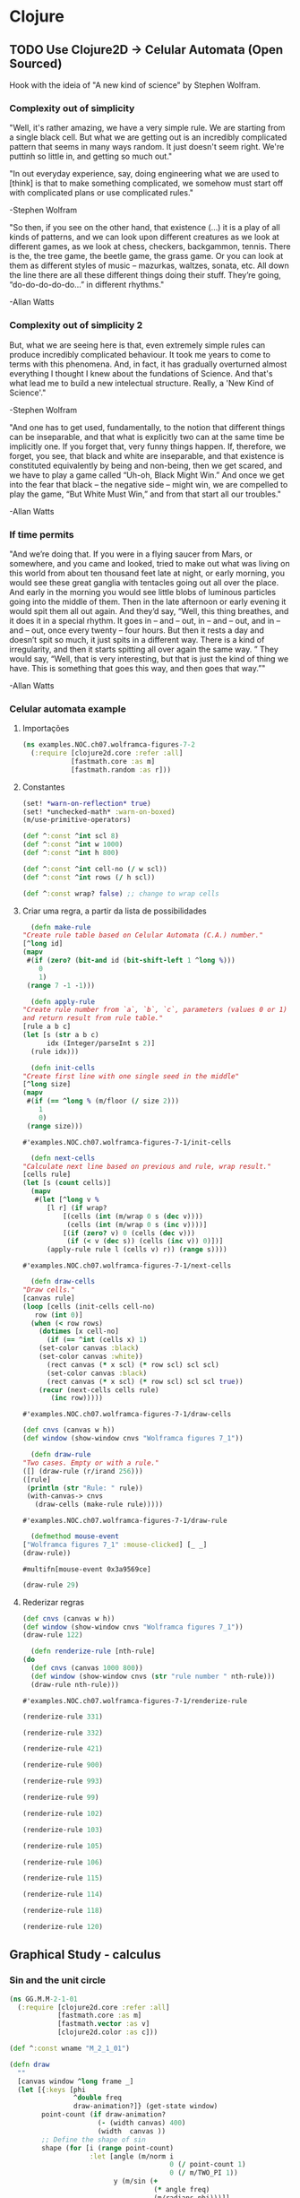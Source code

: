 #+AUTHOR: Pedro G. Branquinho
# #+PROPERTY: header-args:clojure :tangle ~/PP/Clojure/clojure2d-examples/src/NOC/ch07/wolframca_figures_7_2.clj :mkdirp


* Clojure
** TODO Use Clojure2D -> Celular Automata (Open Sourced)
 Hook with the ideia of "A new kind of science" by Stephen Wolfram.

*** Complexity out of simplicity
 "Well, it's rather amazing, we have a very simple rule. We are
 starting from a single black cell. But what we are getting out is an
 incredibly complicated pattern that seems in many ways random. It just
 doesn't seem right. We're puttinh so little in, and getting so much
 out."
 
 "In out everyday experience, say, doing engineering what we are used
 to [think] is that to make something complicated, we somehow must
 start off with complicated plans or use complicated rules."

 -Stephen Wolfram

 "So then, if you see on the other hand, that existence (...) it is a
 play of all kinds of patterns, and we can look upon different
 creatures as we look at different games, as we look at chess,
 checkers, backgammon, tennis. There is the, the tree game, the beetle
 game, the grass game. Or you can look at them as different styles of
 music – mazurkas, waltzes, sonata, etc. All down the line there are
 all these different things doing their stuff. They’re going,
 “do-do-do-do-do…” in different rhythms."

 -Allan Watts

*** Complexity out of simplicity 2
 But, what we are seeing here is that, even extremely simple rules can
 produce incredibly complicated behaviour. It took me years to come to
 terms with this phenomena. And, in fact, it has gradually overturned
 almost everything I thought I knew about the fundations of
 Science. And that's what lead me to build a new intelectual
 structure. Really, a 'New Kind of Science'."

 -Stephen Wolfram


 "And one has to get used, fundamentally, to the notion that different
 things can be inseparable, and that what is explicitly two can at the
 same time be implicitly one. If you forget that, very funny things
 happen. If, therefore, we forget, you see, that black and white are
 inseparable, and that existence is constituted equivalently by being
 and non-being, then we get scared, and we have to play a game called
 “Uh-oh, Black Might Win.” And once we get into the fear that black –
 the negative side – might win, we are compelled to play the game, “But
 White Must Win,” and from that start all our troubles."

 -Allan Watts

*** If time permits

 "And we’re doing that. If you were in a flying saucer from Mars, or
 somewhere, and you came and looked, tried to make out what was living
 on this world from about ten thousand feet late at night, or early
 morning, you would see these great ganglia with tentacles going out
 all over the place. And early in the morning you would see little
 blobs of luminous particles going into the middle of them. Then in the
 late afternoon or early evening it would spit them all out again. And
 they’d say, “Well, this thing breathes, and it does it in a special
 rhythm. It goes in – and – out, in – and – out, and in – and – out,
 once every twenty – four hours. But then it rests a day and doesn’t
 spit so much, it just spits in a different way. There is a kind of
 irregularity, and then it starts spitting all over again the same
 way. ” They would say, “Well, that is very interesting, but that is
 just the kind of thing we have. This is something that goes this way,
 and then goes that way.”"

 -Allan Watts

 # (... this is, as I said, my basic metaphysical assumption, which I won’t conceal from you – that existence is musical in nature, that is to say that it is not serious)

*** Celular automata example

**** Importações
    #+begin_src clojure
 (ns examples.NOC.ch07.wolframca-figures-7-2
   (:require [clojure2d.core :refer :all]
             [fastmath.core :as m]
             [fastmath.random :as r]))
    #+end_src

    #+RESULTS:

**** Constantes
     #+begin_src clojure
 (set! *warn-on-reflection* true)
 (set! *unchecked-math* :warn-on-boxed)
 (m/use-primitive-operators)

 (def ^:const ^int scl 8)
 (def ^:const ^int w 1000)
 (def ^:const ^int h 800)

 (def ^:const ^int cell-no (/ w scl))
 (def ^:const ^int rows (/ h scl))

 (def ^:const wrap? false) ;; change to wrap cells
     #+end_src

**** Criar uma regra, a partir da lista de possibilidades
     #+begin_src clojure
       (defn make-rule
	 "Create rule table based on Celular Automata (C.A.) number."
	 [^long id]
	 (mapv
	  #(if (zero? (bit-and id (bit-shift-left 1 ^long %)))
	     0
	     1)
	  (range 7 -1 -1)))
     #+end_src

     #+begin_src clojure
       (defn apply-rule
	 "Create rule number from `a`, `b`, `c`, parameters (values 0 or 1)
	 and return result from rule table."
	 [rule a b c]
	 (let [s (str a b c)
	       idx (Integer/parseInt s 2)]
	   (rule idx)))
     #+end_src

     #+begin_src clojure
       (defn init-cells
	 "Create first line with one single seed in the middle"
	 [^long size]
	 (mapv
	  #(if (== ^long % (m/floor (/ size 2)))
	     1
	     0)
	  (range size)))
     #+end_src

     #+RESULTS:
     : #'examples.NOC.ch07.wolframca-figures-7-1/init-cells

     #+begin_src clojure
       (defn next-cells
	 "Calculate next line based on previous and rule, wrap result."
	 [cells rule]
	 (let [s (count cells)]
	   (mapv
	    #(let [^long v %                 
		   [l r] (if wrap?
			   [(cells (int (m/wrap 0 s (dec v))))
			    (cells (int (m/wrap 0 s (inc v))))]
			   [(if (zero? v) 0 (cells (dec v)))
			    (if (< v (dec s)) (cells (inc v)) 0)])]
	       (apply-rule rule l (cells v) r)) (range s))))
     #+end_src

     #+RESULTS:
     : #'examples.NOC.ch07.wolframca-figures-7-1/next-cells

     #+begin_src clojure
       (defn draw-cells
	 "Draw cells."
	 [canvas rule]
	 (loop [cells (init-cells cell-no)
		row (int 0)]
	   (when (< row rows)      
	     (dotimes [x cell-no]
	       (if (== ^int (cells x) 1)
		 (set-color canvas :black)
		 (set-color canvas :white))
	       (rect canvas (* x scl) (* row scl) scl scl)
	       (set-color canvas :black)
	       (rect canvas (* x scl) (* row scl) scl scl true))
	     (recur (next-cells cells rule)
		    (inc row)))))
     #+end_src

     #+RESULTS:
     : #'examples.NOC.ch07.wolframca-figures-7-1/draw-cells

     #+begin_src clojure
 (def cnvs (canvas w h))
 (def window (show-window cnvs "Wolframca figures 7_1"))
     #+end_src

     #+RESULTS:

     #+begin_src clojure
       (defn draw-rule
	 "Two cases. Empty or with a rule."
	 ([] (draw-rule (r/irand 256))) 
	 ([rule]
	  (println (str "Rule: " rule))
	  (with-canvas-> cnvs
	    (draw-cells (make-rule rule)))))
     #+end_src

     #+RESULTS:
     : #'examples.NOC.ch07.wolframca-figures-7-1/draw-rule

     #+begin_src clojure
       (defmethod mouse-event
	 ["Wolframca figures 7_1" :mouse-clicked] [_ _]
	 (draw-rule))
     #+end_src

     #+RESULTS:
     : #multifn[mouse-event 0x3a9569ce]

     #+begin_src clojure
       (draw-rule 29)
     #+end_src

     #+RESULTS:
    
**** Rederizar regras
     #+begin_src clojure :tangle ~/PP/Clojure/clojure2d-examples/src/NOC/ch07/wolframca_figures_7_2.clj
       (def cnvs (canvas w h))
       (def window (show-window cnvs "Wolframca figures 7_1"))
       (draw-rule 122)
     #+end_src

     #+begin_src clojure :tangle ~/PP/Clojure/clojure2d-examples/src/NOC/ch07/wolframca_figures_7_2.clj :mkdirp
       (defn renderize-rule [nth-rule]
	 (do
	   (def cnvs (canvas 1000 800))
	   (def window (show-window cnvs (str "rule number " nth-rule)))
	   (draw-rule nth-rule)))
     #+end_src

     #+RESULTS:
     : #'examples.NOC.ch07.wolframca-figures-7-1/renderize-rule

     #+begin_src clojure
 (renderize-rule 331)
     #+end_src

     #+RESULTS:

     #+begin_src clojure
 (renderize-rule 332)
     #+end_src

     #+RESULTS:

     #+begin_src clojure
 (renderize-rule 421)
     #+end_src

     #+RESULTS:

     #+begin_src clojure
 (renderize-rule 900)
     #+end_src

     #+RESULTS:

     #+begin_src clojure
 (renderize-rule 993)
     #+end_src 

     #+RESULTS:

     #+begin_src clojure
 (renderize-rule 99)
     #+end_src

     #+RESULTS:

     #+begin_src clojure
 (renderize-rule 102)
     #+end_src

     #+RESULTS:

     #+begin_src clojure
 (renderize-rule 103)
     #+end_src
     #+RESULTS:

     #+begin_src clojure
 (renderize-rule 105)
     #+end_src

     #+RESULTS:

     #+begin_src clojure
 (renderize-rule 106)
     #+end_src

     #+RESULTS:

     #+begin_src clojure
 (renderize-rule 115)
     #+end_src

     #+RESULTS:

     #+begin_src clojure
 (renderize-rule 114)
     #+end_src

     #+RESULTS:

     #+begin_src clojure
 (renderize-rule 118)
     #+end_src

     #+RESULTS:

     #+begin_src clojure
 (renderize-rule 120)
     #+end_src

     #+RESULTS:

** Graphical Study - calculus

*** Sin and the unit circle
   #+begin_src clojure
 (ns GG.M.M-2-1-01
   (:require [clojure2d.core :refer :all]
             [fastmath.core :as m]
             [fastmath.vector :as v]
             [clojure2d.color :as c]))

 (def ^:const wname "M_2_1_01")

 (defn draw
   ""
   [canvas window ^long frame _]
   (let [{:keys [phi
                 ^double freq
                 draw-animation?]} (get-state window)
         point-count (if draw-animation?
                       (- (width canvas) 400)
                       (width  canvas ))
         ;; Define the shape of sin
         shape (for [i (range point-count)
                     :let [angle (m/norm i
                                         0 (/ point-count 1)
                                         0 (/ m/TWO_PI 1))
                           y (m/sin (+ 
                                     (* angle freq)
                                     (m/radians phi)))]]
                 (v/vec2 i (* y 100.0)))]
    
     (-> canvas
         (set-background :white)
         (set-color :black)
         (set-stroke 2.0)
         (translate (if draw-animation?     ;; translate x y  <-|
                      240                                  ;;   v
                      0)
                    (/ (height canvas) 2))  
         (path shape)                       ;; define f(y)=sin
         )
     (when draw-animation?
       (let [t (m/frac (/ (double frame) point-count))
             angle (* t m/TWO_PI)
             v (+ (* angle freq) (m/radians phi))
             x (- (* 100.0 (m/cos v)) 125.0)
             y (* 100.0 (m/sin v))
             tpc (* t point-count)
             phi-x (- (* 100 (m/cos (m/radians phi))) 125)
             phi-y (* 100 (m/sin (m/radians phi)))]

         (-> canvas
             (set-stroke 1.0)
             (ellipse -125 0 200 200 true)

             (set-color :black 128)
             (line 0 -100 0 100)       ;; y-axis -> cartesian
             (line 0 0 point-count 0)  ;; x-axis -> cartesian
             (line -225 0 -25 0)       ;; x-axis -> circle 
             (line -125 -100 -125 100) ;; y-axis -> circle
             (line x y -125 0)         ;; r      -> circle

             (set-color 0 130 164)
             (set-stroke 2.0)
             (line tpc y tpc 0)        ;; height -> sin-curve
             (line x y x 0)            ;; height -> sin-circle

             (set-stroke 1.0)
             (set-color :black 128)
             (line -125 0 phi-x phi-y) ;; initial angle

             (set-stroke 2.0)
             ;; start-dot
             (filled-with-stroke :black :white
                                 ellipse 0 phi-y 8 8)
             ;; phi-dot
             (filled-with-stroke :black :white
                                 ellipse phi-x phi-y 8 8)
             ;; curve-dot 
             (filled-with-stroke :black :white
                                 ellipse tpc y 10 10)
             ;; circle-dot
             (filled-with-stroke :black :white
                                 ellipse x y 10 10)
             ;; (filled-with-stroke :black :white
                                 ;; ellipse x (/ y 2) 10 10)
             )))))


 (def window (show-window {:canvas (canvas 800 400)
                           :window-name wname
                           :draw-fn #(draw %1 %2 %3 %4)
                           :state {:phi 0.0
                                   :freq 2.0
                                   :draw-animation? true}}))

 (defmethod key-pressed [wname \a] [_ s]
   (update s :draw-animation? not))

 (defmethod key-pressed [wname \1] [_ s]
   (update s
           :freq #(max 1 (dec ^double %))))

 (defmethod key-pressed [wname \2] [_ s]
   (update s :freq inc))

 (defmethod key-pressed [wname virtual-key] [e s]
   (case (key-code e)
     :left (update s :phi #(+ ^double % 15.0))
     :right (update s :phi #(- ^double % 15.0))
     s))
   #+end_src

   #+RESULTS:

*** A composed shape

** Waves (light, quanta) - Eletromagnetism

   #+begin_src clojure
 (ns GG.M.M-2-3-01
   (:require [clojure2d.core :refer :all]
             [fastmath.core :as m]
             [fastmath.vector :as v]))

 (def ^:const wname "M_2_3_01")

 (defn draw-shapes
   ""
   [canvas {:keys [phi freq mod-freq draw-frequency? draw-modulation?]}]
   (let [scaling (* (/ (height canvas) 4))
         info-fn #(m/sin (+ (* % freq) (m/radians phi)))
         carrier-fn #(m/cos (+ (* % mod-freq)))
         angles (map #(vector % (m/norm % 0 (width canvas) 0 m/TWO_PI)) (range (width canvas)))]
    
     (-> canvas 
         (set-background :white)
         (translate 0 (* scaling 2)))

     (when draw-frequency?
       (-> canvas
           (set-color 0 130 164)
           (path (for [[i angle] angles]
                   (v/vec2 i (* scaling (info-fn angle)))))))

     (when draw-modulation?
       (-> canvas
           (set-color 0 130 164 128)
           (path (for [[i angle] angles]
                   (v/vec2 i (* scaling (carrier-fn angle)))))))

     (-> canvas
         (set-color :black)
         (set-stroke 2.0)
         (path (for [[i angle] angles
                     :let [info (info-fn angle)
                           carrier (carrier-fn angle)]]
                 (v/vec2 i (* info carrier scaling)))))))

 (def cnvs (canvas 800 400))
 (def window (show-window {:canvas cnvs
                           :window-name wname
                           :state {:phi 0.0
                                   :freq 2.0
                                   :mod-freq 12.0
                                   :draw-frequency? true
                                   :draw-modulation? true}}))

 (defn draw
   ""
   [s]
   (with-canvas-> cnvs (draw-shapes s))
   s)


 (defmethod key-pressed [wname \i] [_ s] (draw (update s :draw-frequency? not)))
 (defmethod key-pressed [wname \c] [_ s] (draw (update s :draw-modulation? not)))

 (defmethod key-pressed [wname \1] [_ s] (draw (update s :freq #(max 1 (dec %)))))
 (defmethod key-pressed [wname \2] [_ s] (draw (update s :freq inc)))

 (defmethod key-pressed [wname \7] [_ s] (draw (update s :mod-freq #(max 1 (dec %)))))
 (defmethod key-pressed [wname \8] [_ s] (draw (update s :mod-freq inc)))

 (defmethod key-pressed [wname virtual-key] [e s]
   (case (key-code e)
     :left (draw (update s :phi #(+ % 15.0)))
     :right (draw (update s :phi #(- % 15.0)))
     s))

 (draw (get-state window))
   #+end_src

** Mathematical Fields 
   #+begin_src clojure
 (ns GG.M.M-1-5-01
   (:require [clojure2d.core :refer :all]
             [clojure2d.color :as c]
             [fastmath.random :as r]
             [fastmath.core :as m]
             [fastmath.fields :as f]))

 (def ^:const wname "M_1_5_01")

 (def ^:const w 800)
 (def ^:const h 800)
 (def ^:const arc-color (c/color 0 130 164 100))
 (def ^:const tile-size 40.0)
 (def ^:const tile-size-75 (* 0.75 tile-size))
 (def ^:const tile-size-25 (* 0.25 tile-size))
 (def ^:const grid-resolution-x (m/round (/ w tile-size)))
 (def ^:const grid-resolution-y (m/round (/ h tile-size)))

 (def arrow (transcode-svg (load-svg "src/GG/data/arrow.svg") tile-size-75 tile-size-75))

 (defn draw
   ""
   [canvas window _ _]
   (let [{:keys [noise debug]} (get-state window)
         noise-x-range (/ (max 1 (mouse-x window)) 100.0)
         noise-y-range (/ (max 1 (mouse-y window)) 100.0)]
     (set-background canvas :white)

     (dotimes [gy (inc grid-resolution-y)]
       (dotimes [gx (inc grid-resolution-x)]
         (let [noise-x (m/norm gx 0 grid-resolution-x 0 noise-x-range)
               noise-y (m/norm gy 0 grid-resolution-y 0 noise-y-range)
               ^double noise-value (noise noise-x noise-y)
               angle (* noise-value m/TWO_PI)]

           (-> canvas
               (push-matrix)
               (translate (* tile-size gx) (* tile-size gy)))

           (when debug
             (-> canvas
                 (set-color (c/gray (* noise-value 255.0)))
                 (ellipse 0 0 tile-size-25 tile-size-25)))

           (-> canvas

               (set-stroke 1.0 :square)
               (set-color arc-color)
               (arc 0 0 tile-size-75 tile-size-75 0 angle)
              
               (rotate angle)
               (image arrow 0 0)
               (pop-matrix)))))))


 (def window (show-window {:canvas (canvas w h)
                           :window-name wname
                           :draw-fn draw
                           :state (let [nc (r/random-noise-cfg)]
                                    {:noise-cfg nc
                                     :noise (r/fbm-noise nc)
                                     :debug true})}))


 (defmethod key-pressed [wname \space] [_ s]
   (let [nc (r/random-noise-cfg)
         ns (assoc s :noise-cfg nc :noise (r/fbm-noise nc))]
     (println ns)
     ns))

 (defmethod key-pressed [wname \d] [_ s] (update s :debug not))

 (defmethod key-pressed [wname virtual-key] [e s]
   (let [^double falloff (get-in s [:noise-cfg :gain])
         ^long octaves (get-in s [:noise-cfg :octaves])
         ^double lacunarity (get-in s [:noise-cfg :lacunarity])
         ns (condp = (key-code e)
              :up (assoc-in s [:noise-cfg :gain] (m/constrain (+ falloff 0.05) 0.0 1.0))
              :down (assoc-in s [:noise-cfg :gain] (m/constrain (- falloff 0.05) 0.0 1.0))
              :left (assoc-in s [:noise-cfg :octaves] (max 1 (dec octaves)))
              :right (assoc-in s [:noise-cfg :octaves] (inc octaves))
              :page_up (assoc-in s [:noise-cfg :lacunarity] (+ lacunarity 0.1))
              :page_down (assoc-in s [:noise-cfg :lacunarity] (- lacunarity 0.1))
              s)]
     (println (:noise-cfg ns))
     (assoc ns :noise (r/fbm-noise (:noise-cfg ns)))))

   #+end_src

** Gases or/and heat
   #+begin_src clojure
 (ns examples.NOC.ch01.bouncingball-vectors-1-2
   (:require [clojure2d.core :refer :all]
             [fastmath.vector :as v])
   (:import fastmath.vector.Vec2))

 (set! *warn-on-reflection* true)
 (set! *unchecked-math* :warn-on-boxed)

 (defn boundary-check
   "Return -1.0 if out of borders, 1.0 otherwise"
   [^double mx1 ^double mx2 ^Vec2 v]
   (Vec2. (if (< -1.0 (.x v) mx1) 1.0 -1.0)
          (if (< -1.0 (.y v) mx2) 1.0 -1.0)))

 (defn draw
   "Bounce ball"
   [canvas _ _ state]
   (let [[position velocity] (or state [(Vec2. 100 100)
					(Vec2. 2.5 5.0)])
         ^Vec2 nposition (v/add position velocity)]

     (-> canvas
         (set-background 255 255 255 10)
         (set-color 175 175 175)
         (ellipse (.x nposition) (.y nposition) 16 16)
         (set-color 0 0 0)
         (ellipse (.x nposition) (.y nposition) 16 16 true))
    
     [nposition
      (v/emult velocity (boundary-check (width canvas) (height canvas) nposition))]))

 (def window (show-window (black-canvas 200 200) "Example 1-2: Bouncing Ball, with Vec2!" draw))
   #+end_src

   #+RESULTS:

** Viscosity/effect of media 
   #+begin_src clojure
 (ns examples.NOC.ch02.fluidresistance-2-5
   (:require [clojure2d.core :refer :all]
             [fastmath.core :as m]
             [fastmath.random :as r]
             [fastmath.vector :as v])
   (:import fastmath.vector.Vec2))

 (set! *warn-on-reflection* true)
 (set! *unchecked-math* :warn-on-boxed)

 (def ^:const ^int w 640)
 (def ^:const ^int h 360)
 (def ^:const ^int h2 (/ h 2))

 (def ^:const ^int number-of-movers 9)

 (def gravity (Vec2. 0.0 0.1))
 (def ^:const ^double c 0.1)

 (deftype Mover [position velocity ^double mass]
   Object
   (toString [_] (str position " : " velocity)))

 (defn make-mover
   "Create Mover"
   []
   (->Mover (Vec2. (r/drand w) 0.0)
            (Vec2. 0.0 0.0)
            (r/drand 1.0 4.0)))

 (defn apply-force
   "Apply force"
   [a f mass]
   (v/add a (v/div f mass)))

 (defn check-edges
   "Check window boundaries"
   [^Vec2 velocity ^Vec2 pos]
   (if (> (.y pos) h)
     [(Vec2. (.x velocity) (* -0.9 (.y velocity))) (Vec2. (.x pos) h)]
     [velocity pos]))

 (defn move-mover
   "Move mover"
   [^Mover m]
   (let [acc (-> (Vec2. 0.0 0.0)
                 (apply-force (if (> (.y ^Vec2 (.position m)) h2)
				(let [drag-magnitude (* c (m/sq (v/mag (.velocity m))))]
                                  (-> (.velocity m)
                                      (v/mult -1.0)
                                      (v/normalize)
                                      (v/mult drag-magnitude)))
				(Vec2. 0.0 0.0)) (.mass m))
                 (apply-force (-> (.velocity m)
                                  (v/normalize)
                                  (v/mult -0.05)) (.mass m))
                 (v/add gravity))
         vel (v/add (.velocity m) acc)
         pos (v/add (.position m) vel)
         [new-vel new-pos] (check-edges vel pos)]
     (->Mover new-pos new-vel (.mass m))))

 (defn draw-and-move
   "Draw mover, move and return new one."
   [canvas ^Mover m]
   (let [size (* 16.0 ^double (.mass m))]
     (-> canvas
         (set-color 127 127 127 200)
         (ellipse (.x ^Vec2 (.position m)) (.y ^Vec2 (.position m)) size size false)
         (set-stroke 2)
         (set-color :black)
         (ellipse (.x ^Vec2 (.position m)) (.y ^Vec2 (.position m)) size size true))
     (move-mover m)))

 (defn draw
   "Draw movers on canvas"
   [canvas window _ _]
   (-> canvas
       (set-background :white)
       (set-color 50 50 50)
       (rect 0 h2 w h2))
   (set-state! window (mapv (partial draw-and-move canvas) (get-state window))))

 (def window (show-window {:canvas (canvas w h)
                           :window-name "NOC_2_5_fluidresistance"
                           :draw-fn draw
                           :state (repeatedly number-of-movers make-mover)}))

 (defmethod mouse-event ["NOC_2_5_fluidresistance" :mouse-released] [_ _]
   (repeatedly number-of-movers make-mover))
   #+end_src

** Scalar project / dot producs 

   #+begin_src clojure
 (ns examples.NOC.ch06.simplescalarprojection
   (:require [clojure2d.core :refer :all]
             [fastmath.core :as m]
             [fastmath.vector :as v])
   (:import fastmath.vector.Vec2))

 (set! *warn-on-reflection* true)
 (set! *unchecked-math* :warn-on-boxed)

 (def ^Vec2 a (Vec2. 20 300))
 (def ^Vec2 b (Vec2. 500 250))

 (defn scalar-projection
   ""
   [p a b]
   (let [ap (v/sub p a)
         ab (v/normalize (v/sub b a))]
     (-> ab
         (v/mult (v/dot ap ab))
         (v/add a))))

 (defn draw
   ""
   [canvas window _ _]
   (let [^Vec2 mouse (mouse-pos window)
         ^Vec2 norm (scalar-projection mouse a b)]

     (-> canvas
         (set-background :white)
         (set-color :black)
         (set-stroke 2.0)
         (line (.x a) (.y a) (.x b) (.y b))
         (line (.x a) (.y a) (.x mouse) (.y mouse))
         (ellipse (.x a) (.y a) 8 8)
         (ellipse (.x b) (.y b) 8 8)
         (ellipse (.x mouse) (.y mouse) 8 8)
         (set-color 50 50 50)
         (set-stroke 1.0)
         (line (.x mouse) (.y mouse) (.x norm) (.y norm))
         (set-color :red)
         (ellipse (.x norm) (.y norm) 16 16))))

 (def window (show-window (canvas 600 360) "Simple scalar projection" draw))

   #+end_src

** Biology (people)
   #+begin_src clojure
 ;; This is the limited port of paperjs example http://paperjs.org/examples/tadpoles/
 ;; it is not implementing movement along a path.

 (ns examples.ex57-flocking
   (:require [clojure2d.core :refer :all]
             [fastmath.core :as m]
             [fastmath.random :as r]
             [fastmath.vector :as v])
     (:import [fastmath.vector Vec2]))


 (set! *warn-on-reflection* true)
 (set! *unchecked-math* :warn-on-boxed)
 (m/use-primitive-operators)

 (def ^:const ^double w 1000)
 (def ^:const ^double h 600)

 (def ^Vec2 zero-vec (Vec2. 0 0))

 (defn mk-boid [^Vec2 position ^double max-speed ^double max-force]
   (let [strength (r/drand 0 0.5)
         amount (+ (* strength 10) 10)]
     {:acceleration (Vec2. 0 0)
      :vector (Vec2. (r/drand -2 2) (r/drand -2 2))
      :position position
      :radius 30
      :max-speed (+ max-speed strength)
      :max-force (+ max-force strength)
      :amount amount
      :count 0
      :head {:size [13 8]}
      :path (mapv (fn [_] zero-vec) (range amount) )
      :short-path (mapv (fn [_] zero-vec) (range (m/min 3 amount)))
      }))

 (defn steer [this ^Vec2 target slowdown]
   (let [desired (v/sub target (:position this))
         distance (v/mag desired)
         dl (if (and slowdown (< distance 100))
              (* ^double (:max-speed this) (/ distance 100))
              (:max-speed this))
         steer-v (v/sub (v/set-mag desired dl) (:vector this))]
     (v/limit steer-v ^double (:max-force this))))



 (defn seek [{ acc :acceleration :as this} ^Vec2 target]
   (update this :acceleration (partial v/add (steer this target false))))


 (defn arrive [{ acc :acceleration :as this} ^Vec2 target]
   (update this :acceleration (partial v/add (steer this target true))))


 (defn align [this boids]
   (let [nd 35.0
         [s ^double c] (reduce (fn [[^Vec2 ste ^double cnt] b]
                                 (let [dst (v/dist (:position this) (:position b))]
                                   (if (and (pos? dst) (< dst nd) )
                                     [(v/add ste (:vector b)) (inc cnt)]
                                     [ste cnt]))) [zero-vec 0] boids)
         s' (if (pos? c) (v/div s c) s)]
     (if (not= 0 (v/mag s'))

       (let [sl (v/set-mag s' (:max-speed this))
             sv (v/sub sl  (:vector this))]
         (v/limit sv (:max-force this)))
      
       s')))
        
 (defn cohesion [this boids]
   (let [nd 120
         [^Vec2 s ^double c] (reduce (fn [[ste ^double cnt] b]
                                       (let [dst (v/dist (:position this) (:position b))]
                                         (if (and (pos? dst) (< dst nd) )
                                           [(v/add ste (:position b)) (inc cnt)]
                                           [ste cnt]))) [zero-vec 0] boids)]
     (if (pos? c)
       (steer this (v/div s c) false)
       s)))


 (defn separate [this boids]
   (let [des-sep 80
         [s ^double c] (reduce (fn [[^Vec2 ste ^double cnt] b]
                                 (let [vect (v/sub (:position this) (:position b))
                                       dst (v/mag vect)]
                                   (if (and (pos? dst) (< dst des-sep))
                                     [(v/add ste (v/mult (v/normalize vect) (/ 1.0 dst))) (inc cnt)]
                                     [ste cnt]))) [zero-vec 0] boids)
         s' (if (pos? c) (v/div s c) s)]
     (if (not= 0 (v/mag s'))
       (let [sl (v/set-mag s' (:max-speed this))
             sv (v/sub sl (:vector this))]
         (v/limit sv ^double (:max-force this)))
      
       s')))


 (defn flock [this boids]
   (let [s (v/mult (separate this boids) 0.6)
         a (align this boids)
         c (cohesion this boids)]
     (assoc this :acceleration (v/add (:acceleration this) (v/add  s (v/add a c))))) ) 


 (defn update-boid [{:keys [vector position acceleration max-speed] :as b}]
   (let [speed (v/add vector acceleration)
         vec (v/limit speed max-speed)]
     (assoc b :vector vec :position (v/add position vec) :acceleration zero-vec)))
      
 (defn draw-head [cvs {:keys [head]  :as b}]
   (let [ang (v/heading (:vector b))
         [x y] (:position b)
         [ew eh] (:size head)]
     (with-canvas-> cvs
       (push-matrix)
       (translate x y)
       (rotate ang)
       (ellipse 0 0 ew eh)
       (pop-matrix)))
   b)


 (defn initial-state []
   {:boids (repeatedly 30 #(mk-boid (Vec2. (r/drand w) (r/drand h)) 10 0.05))
    :group false})

 (defn borders [{:keys [position ^double radius] :as boid}]
   (let [[^double px ^double py] position
         vv
         (->> [0 0]
              ((fn [[x y]] [(if (neg? (+ px radius)) (+ w radius) x) y]))
              ((fn [[x y]] [x (if (neg? (+ py radius)) (+ h radius) y)]))
              ((fn [[x y]] [(if (> px (+ w radius)) (+ (- w) (- radius)) x) y]))
              ((fn [[x y]] [x (if (> py (+ h radius)) (+ (- h) (- radius)) y)]))
              (apply v/vec2 ))]
     (if (not= (v/mag vv) 0)
       (assoc boid :position (v/add position vv) :path (mapv #(v/add vv %) (:path boid))) 
       boid)))
      


 (defn calc-tail [cvs this]
   (let [speed (v/mag (:vector this))
         pl (+ 5 (/ speed 3.0)) 

         [seg ss c] (loop [point (:position this)
                           last-vec (v/mult (:vector this) -1)
                           seg (assoc (:path this) 0 point)
                           s-seg (assoc (:short-path this) 0 point)
                           ^double cnt (:count this)
                           i 1]
                      (if (< i ^double (:amount this))
			(let [vect (v/sub (nth seg i) point)
                              c (+ cnt (* speed 10))
                              wave (m/sin (/ (+ c (* i 3)) 300))
                              sway  (v/mult (v/normalize (v/rotate last-vec  m/HALF_PI)) wave)
                              p (v/add point (v/add (v/mult (v/normalize last-vec) pl) sway))]
                          (recur p vect (assoc seg i p) (if (< i 3) (assoc s-seg i p) s-seg) c (inc i)))
			[seg s-seg cnt]))]
     (set-stroke cvs 4)
     (path cvs ss)
     (set-stroke cvs 2)
     (path cvs seg)
     (assoc this :path seg :short-path ss :count c)
     ) )



 (defn run-boids [canvas boid {:keys [group boids] :as state}]
   (let [b (assoc boid :last-loc (:position boid))]

     (->> b
          ((fn [b] (if group
                     b
                     (flock b boids))))
          (borders)
          (update-boid)
          (calc-tail canvas)
          (draw-head canvas ))))


 (defn get-path-target [^long i ^long n ^long f]
   (let [f' (long (/ f 30))
         a (* m/TWO_PI (/ (double(mod (+ i f') n))  (double n))) ]
     (v/add (v/vec2 (/ w 2) (/ h 2)   )    (v/mult (v/vec2 (m/cos a ) (m/sin a)) (* h 0.4)))))




 (let [canvas (canvas w h :high)
       draw (fn [cvs wnd frm  state]
              (let [ev (get-state wnd)
                    gr (:group state)
                    state (assoc state :group (if (= ev :change) (not gr) gr))
                    {:keys [boids group]} state
                    cb (count boids)]
		(set-state! wnd :none)
		(set-background cvs :black)
		(set-color cvs :white)
		(text cvs "click in wndow for a surprise" 10 16)
               
		(assoc state :boids (vec (map-indexed
                                          (fn [i b]
                                            (let [b' (if group (arrive b (get-path-target i cb frm)) b)]
                                             
                                              (run-boids cvs b' state))) boids)))))
      
       wnd (show-window {:canvas canvas
                         :draw-fn draw
                         :window-name "boids"
                         :draw-state (initial-state)})]
   (defmethod mouse-event ["boids" :mouse-pressed] [e _]
     (set-state! wnd :change)))
    
   #+end_src

* Julia 

** Plots
  #+NAME: 1a58dd34-2da1-4297-85f5-e43fea543164
  #+begin_src ein-julia :session localhost 
    using GR
    
    x = 8 .* rand(100) .- 4
    y = 8 .* rand(100) .- 4
    z = sin.(x) .+ cos.(y)
    # Draw the surface plot
    surface(x, y, z)
    # Create example grid data
    x = LinRange(-2, 2, 40)
    y = LinRange(0, pi, 20)
    z = sin.(x') .+ cos.(y)
    # Draw the surface plot
    GR.surface(x, y, z)
    # Draw the surface plot using a callable
    GR.surface(x, y, (x,y) -> sin(x) + cos(y))
  #+end_src

  #+RESULTS: 1a58dd34-2da1-4297-85f5-e43fea543164
  : [....]

  #+NAME: 7791a197-5d98-4b3a-a673-0e6994a510da
  #+begin_src ein-julia :session localhost :results output drawer
function hailLength(x::Int)
    n = 0
    while x != 1
        if x % 2 == 0
            x = Int(x/2)
        else
            x = 3x +1
        end
        n += 1
    end
    return n
end

lengths = [hailLength(x0) for x0 in 2:10^7]

  #+end_src

  #+RESULTS: 7791a197-5d98-4b3a-a673-0e6994a510da
  :results:
  [....]
  :end:

 (setq ein:output-area-inlined-images t)

  #+NAME: f69d487f-c5b0-4ef8-8d47-72a5f90f8814
  #+begin_src ein-julia :session localhost
    GR.histogram(lengths,xlabel="Length", ylabel="Frequency")
  #+end_src

  #+RESULTS: f69d487f-c5b0-4ef8-8d47-72a5f90f8814
  : [....]

** Animated graphics
   #+NAME: 1db5c553-f4c1-4da0-a8e5-f9e1ac2e2351
   #+begin_src julia
     using Plots
     # define the Lorenz attractor
     Base.@kwdef mutable struct Lorenz
	 dt::Float64 = 0.02
	 σ::Float64 = 10
	 ρ::Float64 = 28
	 β::Float64 = 8/3
	 x::Float64 = 1
	 y::Float64 = 1
	 z::Float64 = 1
     end
     
     function step!(l::Lorenz)
	 dx = l.σ * (l.y - l.x)
	 dy = l.x * (l.ρ - l.z) - l.y
	 dz = l.x * l.y - l.β * l.z
	 l.x += l.dt * dx
	 l.y += l.dt * dy
	 l.z += l.dt * dz
     end
     
     attractor = Lorenz()
     
     
     # initialize a 3D plot with 1 empty series
     plt = plot3d(
	 1,
	 xlim = (-30, 30),
	 ylim = (-30, 30),
	 zlim = (0, 60),
	 title = "Lorenz Attractor",
	 marker = 2,
     )
     
     # build an animated gif by pushing new points to the plot, saving every 10th frame
     @gif for i=1:1500
	 step!(attractor)
	 push!(plt, attractor.x, attractor.y, attractor.z)
     end every 10
   #+end_src

   #+RESULTS: 1db5c553-f4c1-4da0-a8e5-f9e1ac2e2351

** Differential Equations 
   #+begin_src julia
     # Carrega o gerenciador de pacotes, Pkg e instala, se preciso, o pacote.
     using Pkg
     Pkg.add("DifferentialEquations")
     # Porta as utilidades do pacote, sem necessitar de referí-lo no meio do código
     using DifferentialEquations
   #+end_src

* Do you know Julian Assange?
[[file:/usr/share/emacs/27.2/lisp/windmove.el.gz::Julian Assange (proff@iq.org)][Julian Assange used and extend Emacs]]

* Ditaa diagrams 
** Freqtrade API
   #+begin_src ditaa :tangle ditaa.txt :file none.png
	 +-----------+        +---------+  
	 |    PLC    |        |         |                
	 |  Network  +<------>+   PLC   +<---=---------+ 
	 |    cRED   |        |  c707   |              | 
	 +-----------+        +----+----+              | 
				   ^                   | 
				   |                   | 
				   |  +----------------|-----------------+
				   |  |                |                 |
				   v  v                v                 v
	   +----------+       +----+--+--+      +-------+---+      +-----+-----+   Cliente local - Instâncias
	   |          |       |          |      |           |      |           |      +----+      +----+
	   | Database +<----->+  Shared  +<---->+ Executive +<-=-->+ Operator  +<---->|cYEL| . . .|cYEL|
	   |   c707   |       |  Memory  |      |   c707    |      | Server    |      |    |      |    |
	   +--+----+--+       |{d} cGRE  |      +------+----+      |   c707    |      +----+      +----+
	      ^    ^          +----------+             ^           +-------+---+
	      |    |                                   |                        
	      |    +--------=--------------------------+                    
	      v                                                             
     +--------+--------+                                                         
     |                 |                                                         
     | Millwide System |            -------- Data ---------                      
     | cBLU            |            --=----- Signals ---=--                      
     +-----------------+
   #+end_src

   #+results:
   [[file:none.png]]

#+BEGIN_SRC ditaa  :file images/hello-world.png :tangle hello-ditaa.txt :mkdirp t
+--------------+
|              |
| Hello World! |
|              |
+--------------+
#+END_SRC

#+results:
[[file:images/hello-world.png]]
